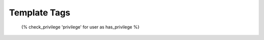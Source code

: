 .. _templatetags:


Template Tags
=============


    {% check_privilege 'privilege' for user as has_privilege %}
